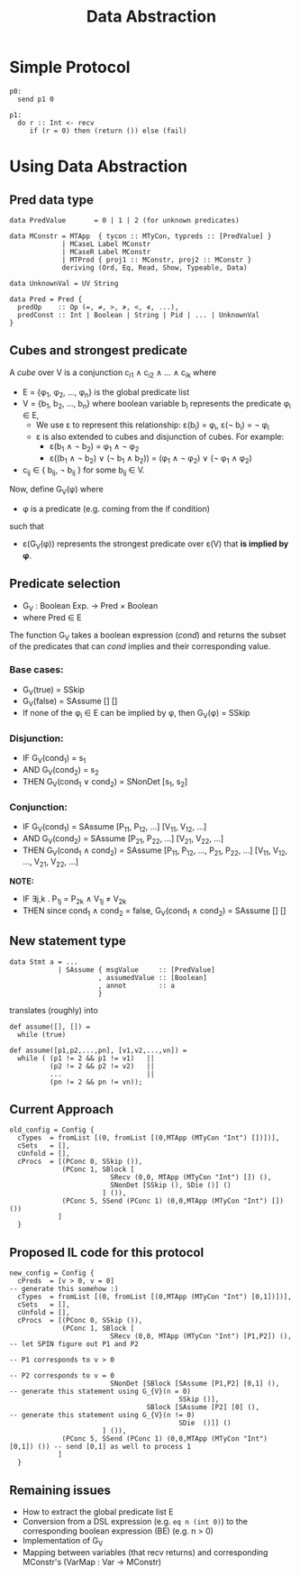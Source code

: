 #+TITLE: Data Abstraction

* Simple Protocol

#+BEGIN_SRC
p0:
  send p1 0

p1:
  do r :: Int <- recv
     if (r = 0) then (return ()) else (fail)
#+END_SRC

* Using Data Abstraction

** Pred data type

#+BEGIN_SRC
data PredValue       = 0 | 1 | 2 (for unknown predicates)

data MConstr = MTApp  { tycon :: MTyCon, typreds :: [PredValue] }
             | MCaseL Label MConstr
             | MCaseR Label MConstr
             | MTProd { proj1 :: MConstr, proj2 :: MConstr }
             deriving (Ord, Eq, Read, Show, Typeable, Data)

data UnknownVal = UV String

data Pred = Pred {
  predOp    :: Op (=, ≠, >, ≯, <, ≮, ...),
  predConst :: Int | Boolean | String | Pid | ... | UnknownVal
}
#+END_SRC

** Cubes and strongest predicate

A /cube/ over V is a conjunction c_{i1} ∧ c_{i2} ∧ ... ∧ c_{ik} where
- E = {φ_{1}, φ_{2}, ...,  φ_{n}} is the global predicate list
- V = {b_{1}, b_{2}, ..., b_{n}} where boolean variable b_{i} represents the predicate φ_{i} ∈ E,
  - We use ε to represent this relationship: ε(b_{i}) = φ_{i}, ε(¬ b_{i}) = ¬ φ_{i}
  - ε is also extended to cubes and disjunction of cubes. For example:
    - ε(b_{1} ∧ ¬ b_{2}) = φ_{1} ∧ ¬ φ_{2}
    - ε((b_{1} ∧ ¬ b_{2}) ∨ (¬ b_{1} ∧ b_{2})) = (φ_{1} ∧ ¬ φ_{2}) ∨ (¬ φ_{1} ∧ φ_{2})
- c_{ij} ∈ { b_{ij}, ¬ b_{ij} } for some b_{ij} ∈ V.

Now, define G_{V}(φ) where
- φ is a predicate (e.g. coming from the if condition)
such that
- ε(G_{V}(φ)) represents the strongest predicate over ε(V) that *is implied by φ*.

** Predicate selection

- G_{V} : Boolean Exp. → Pred × Boolean
- where Pred ∈ E

The function G_{V} takes a boolean expression (/cond/) and returns the subset of the predicates
that can /cond/ implies and their corresponding value.

*** Base cases:
- G_{V}(true)  = SSkip
- G_{V}(false) = SAssume [] []
- If none of the φ_{i} ∈ E can be implied by φ, then G_{V}(φ) = SSkip

*** Disjunction:
- IF   G_{V}(cond_{1}) = s_{1}
- AND  G_{V}(cond_{2}) = s_{2}
- THEN G_{V}(cond_{1} ∨ cond_{2}) = SNonDet [s_{1}, s_{2}]

*** Conjunction:
- IF   G_{V}(cond_{1}) = SAssume [P_{11}, P_{12}, ...] [V_{11}, V_{12}, ...]
- AND  G_{V}(cond_{2}) = SAssume [P_{21}, P_{22}, ...] [V_{21}, V_{22}, ...]
- THEN G_{V}(cond_{1} ∧ cond_{2}) = SAssume [P_{11}, P_{12}, ..., P_{21}, P_{22}, ...]
                                         [V_{11}, V_{12}, ..., V_{21}, V_{22}, ...]
*NOTE:*
- IF   ∃j,k . P_{1j} = P_{2k} ∧ V_{1j} ≠ V_{2k}
- THEN since cond_{1} ∧ cond_{2} = false, G_{V}(cond_{1} ∧ cond_{2}) = SAssume [] []

** New statement type

#+BEGIN_SRC
data Stmt a = ...
            | SAssume { msgValue     :: [PredValue]
                      , assumedValue :: [Boolean]
                      , annot        :: a
                      }
#+END_SRC

translates (roughly) into

#+BEGIN_SRC
def assume([], []) =
  while (true)

def assume([p1,p2,...,pn], [v1,v2,...,vn]) =
  while ( (p1 != 2 && p1 != v1)   ||
          (p2 != 2 && p2 != v2)   ||
          ...                     ||
          (pn != 2 && pn != vn));
#+END_SRC

** Current Approach

#+BEGIN_SRC
old_config = Config {
  cTypes  = fromList [(0, fromList [(0,MTApp (MTyCon "Int") [])])],
  cSets   = [],
  cUnfold = [],
  cProcs  = [(PConc 0, SSkip ()),
             (PConc 1, SBlock [
                         SRecv (0,0, MTApp (MTyCon "Int") []) (),
                         SNonDet [SSkip (), SDie ()] ()
                       ] ()),
             (PConc 5, SSend (PConc 1) (0,0,MTApp (MTyCon "Int") []) ())
            ]
  }
#+END_SRC

** Proposed IL code for this protocol

#+BEGIN_SRC
new_config = Config {
  cPreds  = [v > 0, v = 0]                                                  -- generate this somehow :)
  cTypes  = fromList [(0, fromList [(0,MTApp (MTyCon "Int") [0,1])])],
  cSets   = [],
  cUnfold = [],
  cProcs  = [(PConc 0, SSkip ()),
             (PConc 1, SBlock [
                         SRecv (0,0, MTApp (MTyCon "Int") [P1,P2]) (),      -- let SPIN figure out P1 and P2
                                                                            -- P1 corresponds to v > 0
                                                                            -- P2 corresponds to v = 0
                         SNonDet [SBlock [SAssume [P1,P2] [0,1] (),         -- generate this statement using G_{V}(n = 0)
                                          SSkip ()],
                                  SBlock [SAssume [P2] [0] (),              -- generate this statement using G_{V}(n != 0)
                                          SDie  ()]] ()
                       ] ()),
             (PConc 5, SSend (PConc 1) (0,0,MTApp (MTyCon "Int") [0,1]) ()) -- send [0,1] as well to process 1
            ]
  }
#+END_SRC

** Remaining issues

- How to extract the global predicate list E
- Conversion from a DSL expression (e.g. ~eq n (int 0)~) to the corresponding
  boolean expression (BE) (e.g. n > 0)
- Implementation of G_{V}
- Mapping between variables (that recv returns) and corresponding MConstr's (VarMap : Var → MConstr)

